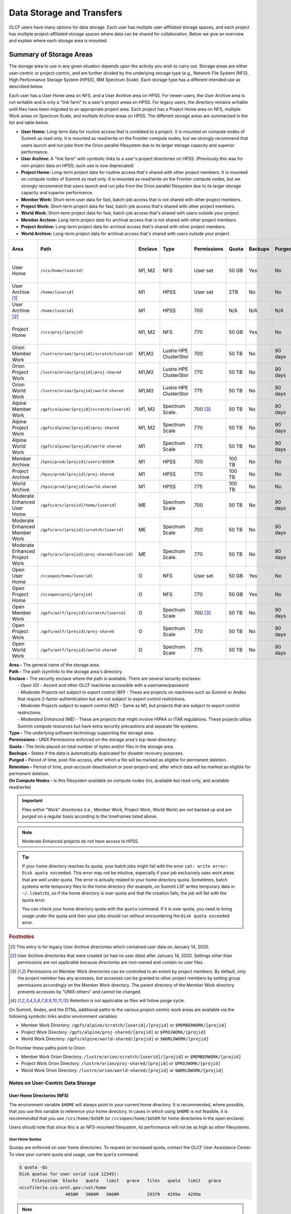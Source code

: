 .. _data-storage-and-transfers:

############################
Data Storage and Transfers
############################

OLCF users have many options for data storage. Each user has multiple user-affiliated storage spaces, and each project has multiple project-affiliated storage spaces where data can be shared for collaboration.  Below we give an overview and explain where each storage area is mounted.

************************
Summary of Storage Areas
************************

The storage area to use in any given situation depends upon the activity you wish to carry out. Storage areas are either user-centric or project-centric, and are further divided by the underlying storage type (e.g., Network File System (NFS), High Performance Storage System (HPSS), IBM Spectrum Scale). Each storage type has a different intended use as described below.

Each user has a User Home area on NFS, and a User Archive area on HPSS. For newer users, the User Archive area is not writable and is only a "link farm" to a user's project areas on HPSS. For legacy users, the directory remains writable until files have been migrated to an appropriate project area.
Each project has a Project Home area on NFS, multiple Work areas on Spectrum Scale, and multiple Archive areas on HPSS. The different storage areas are summarized in the list and table below.

- **User Home:** Long-term data for routine access that is unrelated to a project. It is mounted on compute nodes of Summit as read only. It is mounted as read/write on the Frontier compute nodes, but we strongly recommend that users launch and run jobs from the Orion parallel filesystem due to its larger storage capacity and superior performance.
- **User Archive:** A "link farm" with symbolic links to a user's project directories on HPSS. (Previously this was for non-project data on HPSS; such use is now deprecated)
- **Project Home:** Long-term project data for routine access that's shared with other project members. It is mounted on compute nodes of Summit as read only. It is mounted as read/write on the Frontier compute nodes, but we strongly recommend that users launch and run jobs from the Orion parallel filesystem due to its larger storage capacity and superior performance.
- **Member Work:** Short-term user data for fast, batch-job access that is not shared with other project members.
- **Project Work:** Short-term project data for fast, batch-job access that's shared with other project members.
- **World Work:** Short-term project data for fast, batch-job access that's shared with users outside your project.
- **Member Archive:** Long-term project data for archival access that is not shared with other project members.
- **Project Archive:** Long-term project data for archival access that's shared with other project members.
- **World Archive:** Long-term project data for archival access that's shared with users outside your project.

.. _data-filesystem-summary:

+--------------------------------+---------------------------------------------+---------+------------------------+-------------+--------+---------+---------+------------+-----------------------------------------+
| Area                           | Path                                        | Enclave | Type                   | Permissions |  Quota | Backups | Purged  | Retention  | On Compute Nodes                        |
+================================+=============================================+=========+========================+=============+========+=========+=========+============+=========================================+
| User Home                      | ``/ccs/home/[userid]``                      | M1, M2  | NFS                    | User set    |  50 GB | Yes     | No      | 90 days    | Summit: Read-only, Frontier: Read/Write |
+--------------------------------+---------------------------------------------+---------+------------------------+-------------+--------+---------+---------+------------+-----------------------------------------+
| User Archive [#f1]_            | ``/home/[userid]``                          | M1      | HPSS                   | User set    |  2TB   | No      | No      | 90 days    | No                                      |
+--------------------------------+---------------------------------------------+---------+------------------------+-------------+--------+---------+---------+------------+-----------------------------------------+
| User Archive [#f2]_            | ``/home/[userid]``                          | M1      | HPSS                   | 700         |  N/A   | N/A     | N/A     | N/A        | No                                      |
+--------------------------------+---------------------------------------------+---------+------------------------+-------------+--------+---------+---------+------------+-----------------------------------------+
| Project Home                   | ``/ccs/proj/[projid]``                      | M1, M2  | NFS                    | 770         |  50 GB | Yes     | No      | 90 days    | Summit: Read-only, Frontier: Read/Write |
+--------------------------------+---------------------------------------------+---------+------------------------+-------------+--------+---------+---------+------------+-----------------------------------------+
| Orion Member Work              | ``/lustre/orion/[projid]/scratch/[userid]`` | M1,M2   | Lustre HPE ClusterStor | 700         |  50 TB | No      | 90 days | N/A [#f4]_ | Read/Write                              |
+--------------------------------+---------------------------------------------+---------+------------------------+-------------+--------+---------+---------+------------+-----------------------------------------+
| Orion Project Work             | ``/lustre/orion/[projid]/proj-shared``      | M1,M2   | Lustre HPE ClusterStor | 770         |  50 TB | No      | 90 days | N/A [#f4]_ | Read/Write                              |
+--------------------------------+---------------------------------------------+---------+------------------------+-------------+--------+---------+---------+------------+-----------------------------------------+
| Orion World Work               | ``/lustre/orion/[projid]/world-shared``     | M1,M2   | Lustre HPE ClusterStor | 775         |  50 TB | No      | 90 days | N/A [#f4]_ | Read/Write                              |
+--------------------------------+---------------------------------------------+---------+------------------------+-------------+--------+---------+---------+------------+-----------------------------------------+
| Alpine Member Work             | ``/gpfs/alpine/[projid]/scratch/[userid]``  | M1, M2  | Spectrum Scale.        | 700 [#f3]_  |  50 TB | No      | 90 days | N/A [#f4]_ | Read/Write                              |
+--------------------------------+---------------------------------------------+---------+------------------------+-------------+--------+---------+---------+------------+-----------------------------------------+
| Alpine Project Work            | ``/gpfs/alpine/[projid]/proj-shared``       | M1, M2  | Spectrum Scale         | 770         |  50 TB | No      | 90 days | N/A [#f4]_ | Read/Write                              |
+--------------------------------+---------------------------------------------+---------+------------------------+-------------+--------+---------+---------+------------+-----------------------------------------+
| Alpine World Work              | ``/gpfs/alpine/[projid]/world-shared``      | M1      | Spectrum Scale         | 775         |  50 TB | No      | 90 days | N/A [#f4]_ | Read/Write                              |
+--------------------------------+---------------------------------------------+---------+------------------------+-------------+--------+---------+---------+------------+-----------------------------------------+
| Member Archive                 | ``/hpss/prod/[projid]/users/$USER``         | M1      | HPSS                   | 700         | 100 TB | No      | No      | 90 days    | No                                      |
+--------------------------------+---------------------------------------------+---------+------------------------+-------------+--------+---------+---------+------------+-----------------------------------------+
| Project Archive                | ``/hpss/prod/[projid]/proj-shared``         | M1      | HPSS                   | 770         | 100 TB | No      | No      | 90 days    | No                                      |
+--------------------------------+---------------------------------------------+---------+------------------------+-------------+--------+---------+---------+------------+-----------------------------------------+
| World Archive                  | ``/hpss/prod/[projid]/world-shared``        | M1      | HPSS                   | 775         | 100 TB | No      | No      | 90 days    | No                                      |
+--------------------------------+---------------------------------------------+---------+------------------------+-------------+--------+---------+---------+------------+-----------------------------------------+
| Moderate Enhanced User Home    | ``/gpfs/arx/[projid]/home/[userid]``        | ME      | Spectrum Scale         | 700         |  50 TB | No      | 90 days | N/A [#f4]_ | Read/Write                              |
+--------------------------------+---------------------------------------------+---------+------------------------+-------------+--------+---------+---------+------------+-----------------------------------------+
| Moderate Enhanced Member Work  | ``/gpfs/arx/[projid]/scratch/[userid]``     | ME      | Spectrum Scale         | 700         |  50 TB | No      | 90 days | N/A [#f4]_ | Read/Write                              |
+--------------------------------+---------------------------------------------+---------+------------------------+-------------+--------+---------+---------+------------+-----------------------------------------+
| Moderate Enhanced Project Work | ``/gpfs/arx/[projid]/proj-shared/[userid]`` | ME      | Spectrum Scale.        | 770         |  50 TB | No      | 90 days | N/A [#f4]_ | Read/Write                              |
+--------------------------------+---------------------------------------------+---------+------------------------+-------------+--------+---------+---------+------------+-----------------------------------------+
| Open User Home                 | ``/ccsopen/home/[userid]``                  | O       | NFS                    | User set    |  50 GB | Yes     | No      | 90 days    | Read-only                               |
+--------------------------------+---------------------------------------------+---------+------------------------+-------------+--------+---------+---------+------------+-----------------------------------------+
| Open Project Home              | ``/ccsopen/proj/[projid]``                  | O       | NFS                    | 770         |  50 GB | Yes     | No      | 90 days    | Read-only                               |
+--------------------------------+---------------------------------------------+---------+------------------------+-------------+--------+---------+---------+------------+-----------------------------------------+
| Open Member Work               | ``/gpfs/wolf/[projid]/scratch/[userid]``    | O       | Spectrum Scale         | 700 [#f3]_  |  50 TB | No      | 90 days | N/A [#f4]_ | Read/Write                              |
+--------------------------------+---------------------------------------------+---------+------------------------+-------------+--------+---------+---------+------------+-----------------------------------------+
| Open Project Work              | ``/gpfs/wolf/[projid]/proj-shared``         | O       | Spectrum Scale         | 770         |  50 TB | No      | 90 days | N/A [#f4]_ | Read/Write                              |
+--------------------------------+---------------------------------------------+---------+------------------------+-------------+--------+---------+---------+------------+-----------------------------------------+
| Open World Work                | ``/gpfs/wolf/[projid]/world-shared``        | O       | Spectrum Scale         | 775         |  50 TB | No      | 90 days | N/A [#f4]_ | Read/Write                              |
+--------------------------------+---------------------------------------------+---------+------------------------+-------------+--------+---------+---------+------------+-----------------------------------------+



| **Area -** The general name of the storage area.
| **Path -** The path (symlink) to the storage area's directory.
| **Enclave -** The security enclave where the path is available. There are several security enclaves:
|      - *Open (O) -* Ascent and other OLCF machines accessible with a username/password
|      - *Moderate Projects not subject to export control (M1)* - These are projects on machines such as Summit or Andes that require 2-factor authentication but are not subject to export control restrictions.
|      - *Moderate Projects subject to export control (M2) -* Same as M1, but projects that are subject to export control restrictions.
|      - *Moderated Enhanced (ME) -* These are projects that might involve HIPAA or ITAR regulations. These projects utilize Summit compute resources but have extra security precautions and separate file systems.
| **Type -** The underlying software technology supporting the storage area.
| **Permissions -** UNIX Permissions enforced on the storage area's top-level directory.
| **Quota -** The limits placed on total number of bytes and/or files in the storage area.
| **Backups -** States if the data is automatically duplicated for disaster recovery purposes.
| **Purged -** Period of time, post-file-access, after which a file will be marked as eligible for permanent deletion.
| **Retention -** Period of time, post-account-deactivation or post-project-end, after which data will be marked as eligible for permanent deletion.
| **On Compute Nodes -** Is this filesystem available on compute nodes (no, available but read-only, and available read/write)

.. important::
    Files within "Work" directories (i.e., Member Work, Project Work, World Work) are *not* backed up and are *purged* on a regular basis according to the timeframes listed above.

.. note::
    Moderate Enhanced projects do not have access to HPSS.

.. tip::
    If your home directory reaches its quota, your batch jobs might fail with the error ``cat: write error: Disk quota exceeded``. This error may not be intuitive, especially if your job exclusively uses work areas that are well under quota. The error is actually related to your home directory quota. Sometimes, batch systems write temporary files to the home directory (for example, on Summit LSF writes temporary data in ``~/.lsbatch``), so if the home directory is over quota and that file creation fails, the job will fail with the quota error.

    You can check your home directory quota with the ``quota`` command. If it is over quota, you need to bring usage under the quota and then your jobs should run without encountering the ``Disk quota exceeded`` error.

.. rubric:: Footnotes

.. [#f1] This entry is for legacy User Archive directories which contained user data on January 14, 2020.

.. [#f2] User Archive directories that were created (or had no user data) after January 14, 2020. Settings other than permissions are not applicable because directories are root-owned and contain no user files.

.. [#f3] Permissions on Member Work directories can be controlled to an extent by project members. By default, only the project member has any accesses, but accesses can be granted to other project members by setting group permissions accordingly on the Member Work directory. The parent directory of the Member Work directory prevents accesses by "UNIX-others" and cannot be changed.

.. [#f4] Retention is not applicable as files will follow purge cycle.


On Summit, Andes, and the DTNs, additional paths to the various project-centric work areas are available via the following symbolic links and/or environment variables:

- Member Work Directory:  ``/gpfs/alpine/scratch/[userid]/[projid]`` or ``$MEMBERWORK/[projid]``
- Project Work Directory: ``/gpfs/alpine/proj-shared/[projid]`` or ``$PROJWORK/[projid]``
- World Work Directory: ``/gpfs/alpine/world-shared/[projid]`` or ``$WORLDWORK/[projid]``

On Frontier these paths point to Orion:

- Member Work Orion Directory:  ``/lustre/orion/scratch/[userid]/[projid]`` or ``$MEMBERWORK/[projid]``
- Project Work Orion  Directory: ``/lustre/orion/proj-shared/[projid]`` or ``$PROJWORK/[projid]``
- World Work Orion Directory: ``/lustre/orion/world-shared/[projid]`` or ``$WORLDWORK/[projid]``



.. _data-user-centric-areas:

==================================
Notes on User-Centric Data Storage
==================================

.. _data-user-home-directories-nfs:

User Home Directories (NFS)
===========================

The environment variable ``$HOME`` will always point to your current home directory. It is recommended, where possible, that you use this variable to reference your home directory. In cases in which using ``$HOME`` is not feasible, it is recommended that you use ``/ccs/home/$USER`` (or ``/ccsopen/home/$USER`` for home directories in the open enclave).

Users should note that since this is an NFS-mounted filesystem, its performance will not be as high as other filesystems.

User Home Quotas
----------------

Quotas are enforced on user home directories. To request an increased quota, contact the OLCF User Assistance Center. To view your current quota and usage, use the ``quota`` command:


.. code::

    $ quota -Qs
    Disk quotas for user usrid (uid 12345):
         Filesystem  blocks   quota   limit   grace   files   quota   limit   grace
    nccsfiler1a.ccs.ornl.gov:/vol/home
                      4858M   5000M   5000M           29379   4295m   4295m

.. note::
   Moderate enhanced projects home directores are located in GPFS. There is no enforced quota, but it is recommended that users not exceed 50 TB. These directories are subject to the 90 day purge.

User Home Permissions
---------------------

The default permissions for user home directories is shown in the :ref:`Filesystem Summary Table <data-filesystem-summary>`. Users have the ability to change permissions on their home directories, although it is recommended that permissions be set to as restrictive as possible (without interfering with your work).

.. note::
   Moderate enhanced projects have home directory permissions set to ``0700`` and are automatically reset to that if changed by the user.

User Home Backups
-----------------

If you accidentally delete files from your home directory, you may be able to retrieve them. Online backups are performed at regular intervals. Hourly backups for the past 24 hours, daily backups for the last 7 days, and once-weekly backups are available. It is possible that the deleted files are available in one of those backups. The backup directories are named ``hourly.*``, ``daily.*``, and ``weekly.*`` where ``*`` is the date/time stamp of backup creation. For example, ``hourly.2020-01-01-0905`` is an hourly backup made on January 1st, 2020 at 9:05 AM.

The backups are accessed via the ``.snapshot`` subdirectory. Note that ``ls`` alone (or even ``ls -a``) will not show the ``.snapshot`` subdirectory exists, though ``ls .snapshot`` will show its contents. The ``.snapshot`` feature is available in any subdirectory of your home directory and will show the online backups available for that subdirectory. 

To retrieve a backup, simply copy it into your desired destination with the ``cp`` command.

.. note::
   There are no backups for moderate enhanced project home directories.

User Website Directory
----------------------

Users interested in sharing files publicly via the World Wide Web can request a user website directory be created for their account. User website directories (``~/www``) have a 5GB storage quota and allow access to files at ``http://users.nccs.gov/~user`` (where ``user`` is your userid). If you are interested in having a user website directory created, please contact the User Assistance Center at help@olcf.ornl.gov.

User Archive Directories (HPSS)
===============================

.. note::
    Use of User Archive areas for data storage is deprecated as of January 14, 2020.
    The user archive area for any user account created after that date (or for any
    user archive directory that is empty of user files after that date) will contain
    only symlinks to the top-level directories for each of the user's projects on
    HPSS. Users with existing data in a User Archive directory are encouraged to
    move that data to an appropriate project-based directory as soon as possible.
    
    The information below is simply for reference for those users with existing 
    data in User Archive directories.


The High Performance Storage System (HPSS) at the OLCF provides longer-term storage for the large amounts of data created on the OLCF compute systems. The mass storage facility consists of tape and disk storage components, servers, and the HPSS software. After data is uploaded, it persists on disk for some period of time. The length of its life on disk is determined by how full the disk caches become. When data is migrated to tape, it is done so in a first-in, first-out fashion.

User archive areas on HPSS are intended for storage of data not immediately needed in either User Home directories (NFS) or User Work directories (GPFS).  User Archive directories should not be used to store project-related data.  Rather, Project Archive directories should be used for project data. 

User Archive Access
-------------------

Users are granted HPSS access if they are members of projects with Project Archive areas.  Users can transfer data to HPSS from any OLCF system using the HSI or HTAR utilities. For more information on using HSI or HTAR, see the :ref:`data-hpss` section.


User Archive Accounting
-----------------------

Each file and directory on HPSS is associated with an HPSS storage allocation. Storage allocations are normally associated with one of the user's projects; however, legacy usage (from files stored to User Archive areas prior to January 14, 2020) may instead be associated with the user or a 'legacy' project. To check storage allocation usage, use the comand ``showusage -s hpss`` from an OLCF resource such as Summit or Andes. 

For information on usage and best practices for HPSS, please see the :ref:`data-hpss` section.


.. _data-project-centric-areas:

=====================================
Notes on Project-Centric Data Storage
=====================================


Project directories provide members of a project with a common place to store code, data, and other files related to their project.

.. _data-project-home-directories-nfs:

Project Home Directories (NFS)
==============================

Open and Moderate Projects are provided with a Project Home storage area in the NFS-mounted filesystem. This area is intended for storage of data, code, and other files that are of interest to all members of a project. Since Project Home is an NFS-mounted filesystem, its performance will not be as high as other filesystems. 

.. note::
   Moderate Enhanced projects are not provided with Project Home spaces, just Project Work spaces.


Project Home Path, Quota, and Permissions
-----------------------------------------

The path, quota, and permissions for Project Home directories are summarized in the :ref:`Filesystem Summary Table <data-filesystem-summary>`.

Quotas are enforced on Project Home directories. To check a Project Home directory’s usage, run ``df -h /ccs/proj/[projid]`` (where ``[projid]`` is the project ID). Note, however, that permission settings on some subdirectories may prevent you from accessing them, and in that case you will not be able to obtain the correct usage. If this is the case, contact help@olcf.ornl.gov for the usage information.

Project Home directories are root-owned and are associated with the project's Unix group. Default permissions are set such that only members of the project can access the directory, and project members are not able to change permissions of the top-level directory.

Project Home Backups
--------------------

If you accidentally delete files from your project home directory, you may be able to retrieve them. Online backups are performed at regular intervals.  Hourly backups for the past 24 hours, daily backups for the last 7 days, and once-weekly backups are available. It is possible that the deleted files are available in one of those backups. The backup directories are named ``hourly.*``, ``daily.*``, and ``weekly.*`` where ``*`` is the date/time stamp of backup creation. For example, ``hourly.2020-01-01-0905`` is an hourly backup made on January 1st, 2020 at
9:05 AM.

The backups are accessed via the ``.snapshot`` subdirectory. Note that ``ls`` alone (or even ``ls -a``) will not show the ``.snapshot`` subdirectory exists, though ``ls .snapshot`` will show its contents. The ``.snapshot`` feature is available in any subdirectory of your project home directory and will show the online backups available for that subdirectory.

To retrieve a backup, simply copy it into your desired destination with the ``cp`` command.

Project Work Areas
==================

Three Project Work Areas to Facilitate Collaboration
----------------------------------------------------

To facilitate collaboration among researchers, the OLCF provides (3) distinct types of project-centric work storage areas: *Member Work* directories, *Project Work* directories, and *World Work* directories.  Each directory should be used for storing files generated by computationally-intensive HPC jobs related to a project. 

.. note::
   - Moderate enhanced projects do not have World Work directories and the filesystem is called "arx" rather than "alpine"
   - Moderate projects subject to export control do not have World Work directories
   - Open projects' work areas are in the "wolf" filesystem rather than "alpine"

The difference between the three storage areas lies in the accessibility of the data to project members and to researchers outside of the project. Member Work directories are accessible only by an individual project member by default. Project Work directories are accessible by all project members.  World Work directories are potentially readable by any user on the system.

Permissions
-----------

UNIX Permissions on each project-centric work storage area differ according to the area’s intended collaborative use. Under this setup, the process of sharing data with other researchers amounts to simply ensuring that the data resides in the proper work directory.

-  Member Work Directory: ``700``
-  Project Work Directory: ``770``
-  World Work Directory: ``775``

For example, if you have data that must be restricted only to yourself, keep them in your Member Work directory for that project (and leave the default permissions unchanged). If you have data that you intend to share with researchers within your project, keep them in the project’s Project Work directory. If you have data that you intend to share with researchers outside of a project, keep them in the project’s World Work directory.

Backups
-------

Member Work, Project Work, and World Work directories **are not backed up**. Project members are responsible for backing up these files, either to Project Archive areas (HPSS) or to an off-site location.

Project Archive Directories
===========================

Moderate projects without export control restrictions are also allocated project-specific archival space on the High Performance Storage System (HPSS). The default quota is shown on the table at the top of this page. If a higher quota is needed, contact the User Assistance Center.

.. note::
    There is no HPSS storage for Moderate Enhanced Projects, Moderate Projects subject to export control, or Open projects.

Three Project Archive Areas Facilitae Collaboration on Archival Data
--------------------------------------------------------------------

To facilitate collaboration among researchers, the OLCF provides (3) distinct types of project-centric archival storage areas: *Member Archive* directories, *Project Archive* directories, and *World Archive* directories.  These directories should be used for storage of data not immediately needed in either the Project Home (NFS) areas or Project Work (Alpine) areas and to serve as a location to store backup copies of project-related files.

As with the three project work areas, the difference between these three areas lies in the accessibility of data to project members and to researchers outside of the project. Member Archive directories are accessible only by an individual project member by default, Project Archive directories are accessible by all project members, and World Archive directories are readable by any user on the system.

Permissions
-----------

UNIX Permissions on each project-centric archive storage area differ according to the area’s intended collaborative use. Under this setup, the process of sharing data with other researchers amounts to simply ensuring that the data resides in the proper archive directory.

-  Member Archive Directory: ``700``
-  Project Archive Directory: ``770``
-  World Archive Directory: ``775``

For example, if you have data that must be restricted only to yourself, keep them in your Member Archive directory for that project (and leave the default permissions unchanged). If you have data that you intend to share with researchers within your project, keep them in the project’s Project Archive directory. If you have data that you intend to share with researchers outside of a project, keep them in the project’s World Archive directory.

Project Archive Access
----------------------

Project Archive directories may only be accessed via utilities called HSI and HTAR. For more information on using HSI or HTAR, see the :ref:`data-hpss` section.



.. _data-policy:

*************
Data Policies
*************

===========
Information
===========

Although there are no hard quota limits for project storage, an upper storage limit should be reported in the project request. The available space of a project can be modified upon request.

=====
Purge
=====

To keep the Spectrum Scale file system exceptionally performant, files that have not been accessed (e.g. read) or modified in the project and user areas are purged at the intervals shown in the :ref:`Filesystem Summary Table <data-filesystem-summary>` above. Please make sure that valuable data is moved off of these systems regularly. See :ref:`data-hpss` for information about using the HSI and HTAR utilities to archive data on HPSS. 

================
Special Requests
================

If you need an exception to the limits listed in the table above, such as a higher quota in your User/Project Home or a purge exemption in a Member/Project/World Work area, contact help@olcf.ornl.gov with a summary of the exception that you need.

==============
Data Retention
==============

By default, the OLCF does not guarantee lifetime data retention on any OLCF resources. Following a user account deactivation or project end, user and project data in non-purged areas will be retained for 90 days. After this timeframe, the OLCF retains the right to delete data. Data in purged areas remains subject to normal purge policies.


.._data-orion-lustre-hpe-clusterstor-filesystem

***************************************
Orion Lustre HPE ClusterStor Filesystem 
***************************************

Frontier mounts Orion, a parallel filesystem based on Lustre and HPE ClusterStor, with a 679 PB usable namespace (/lustre/orion/). In addition to Frontier, Orion is available on the OLCF's data transfer nodes, Andes, and some other smaller resources. It is not available from Summit. Files older than 90 days are purged from Orion.

Orion is a cluster of servers with approximately 500 nodes. Each node plays a role in providing a POSIX namespace for users (/lustre/orion/). A file on Lustre consists of one or more components that may hit one or more servers. Lustre has a distributed lock management process for concurrent access to files or regions within files. 

Orion has three performance tiers:

* A flash-based performance tier of 5,400 nonvolatile memory express (NVMe) devices that provides 11.5 petabytes (PB) of capacity at peak read-write speeds of 10 TB/s.
* A hard-disk-based capacity tier that provides 679 PB at peak read speeds of 5.5 TB/s and peak write speeds of 4.6 TB/s.
* A flash-based metadata tier of 480 NVMe devices provides an additional capacity of 10 PB.

================================================
Orion Performance Tiers and File Striping Policy
================================================

Lustre, in addition to other servers and components, is composed of Objects Storage Targets (OSTs) on which the data for files is stored. A file may be "striped" or divided over multiple OSTs. Striping provides the ability to store files that are larger than the space available on any single OST and allows a larger I/O bandwidth than could be managed by a single OST. Striping is one of the main differences between Frontier's Orion Lustre and Summit's Alpine GPFS because GPFS has no concept of striping exposed to the user. For Orion, files are striped between object storage targets (OST) in the three capacity tiers to achieve the best performance. Below, we describe this automatic file striping policy and its motivations.

Orion uses a feature called Data-on-Metadata-Trarget (DoM), where a portion of the file is stored along with the file’s metadata. Currently, directories are configured to store up to the first 256 KB of a file on the metadata tier using DoM. This reduces contention and provides better performance for small file I/O. Orion uses a feature called Progressive File Layout (PFL) to change the striping of a file as it grows. For example, a file smaller than 8 MB will be striped to a single OST, and larger files will be striped across multiple OSTs, taking advantage of more hardware resources. As files grow larger, they are automatically striped between the storage tiers.
OLCF is refining the automatic file striping policy to optimize I/O performance for users.

.. note::
   Because of the complexity of file striping between Orion's performance tiers, users should refrain from attempting to manually control file striping. If you feel that the default file striping on Orion is not meeting your needs, please contact OLCF-help so we can work with you to understand your application's I/O performance.

============================================   
I/O Patterns that Benefit from File Striping
============================================

Lustre's file striping will most likely improve performance for applications that read or write to a single (or multiple) large shared files.

Striping will likely have little or no performance benefit for:

* Serial I/O, where a single processor performs all the I/O
* Multiple nodes perform I/O but access files at different times.
* Multiple nodes perform I/O simultaneously to different files that are small (each < 100 MB)
* I/O that uses one file per process

=====
Purge
=====

To keep the Lustre file system exceptionally performant, files that have not been accessed (e.g., read) or modified within 90 days in the project and user areas are purged. Please make sure that valuable data is moved off of these systems regularly. See HPSS Data Archival System for information about using the HSI and HTAR utilities and Globus to archive data on HPSS.


.. _data-alpine-ibm-spectrum-scale-filesystem:

************************************
Alpine IBM Spectrum Scale Filesystem
************************************

Summit mounts a POSIX-based IBM Spectrum Scale parallel filesystem called Alpine. Alpine's maximum capacity is 250 PB. It is consisted of 77 IBM Elastic Storage Server (ESS) GL4 nodes running IBM Spectrum Scale 5.x which are called Network Shared Disk (NSD) servers. Each IBM ESS GL4 node, is a scalable storage unit (SSU), constituted by two dual-socket IBM POWER9 storage servers, and a 4X EDR InfiniBand network for up to 100Gbit/sec of networking bandwidth.  The maximum performance of the final production system will be about 2.5 TB/s for sequential I/O and 2.2 TB/s for random I/O under FPP mode, which means each process, writes its own file. Metada operations are improved with around to minimum 50,000 file access per sec and aggregated up to 2.6 million accesses of 32KB small files.  


.. figure:: /images/summit_nds_final.png
   :align: center

   Figure 1. An example of the NDS servers on Summit

============================================
Alpine Performance under non-ideal workloads
============================================

The I/O performance can be lower than the optimal one when you save one single shared file with non-optimal I/O pattern. Moreover, the previous performance results are achieved under an ideal system, the system is dedicated, and a specific number of compute nodes are used. The file system is shared across many users; the I/O performance can vary because other users that perform heavy I/O as also executing large scale jobs and stress the interconnection network.  Finally, if the I/O pattern is not aligned, then the I/O performance can be significantly lower than the ideal one.  Similar, related to the number of the concurrent users, is applied for the metadata operations, they can be lower than the expected performance.

====
Tips
====

- For best performance on the IBM Spectrum Scale filesystem, use large page aligned I/O and asynchronous reads and writes. The filesystem blocksize is 16MB, the minimum fragment size is 16K so when a file under 16K is stored, it will still use 16K of the disk. Writing files of 16 MB or larger, will achieve better performance. All files are striped across LUNs which are distributed across all IO servers.

- If your application occupies up to two compute nodes and it requires a significant number of I/O operations, you could try to add the following flag in your job script  file and investigate if the total execution time is decreased. This flag could cause worse results, it depends on the application.

                   ``#BSUB -alloc_flags maximizegpfs``

======================================================================
Major difference between Lustre HPE ClusterStor and IBM Spectrum Scale
======================================================================

The file systems have many technical differences, but we will mention only what a user needs to be familiar with:

- On Summit, there is no concept of striping from the user point of view. The GPFS will handle the workload, the file system was tuned during the installation. 
- On Frontier, Orion does have striping, but because of the complexity of file striping between Orion's performance tiers, users should refrain from attempting to manually control file striping. If you feel that the default file striping on Orion is not meeting your needs, please contact OLCF-help so we can work with you to understand your application's I/O performance.




.. _data-hpss:

**************************
HPSS Data Archival System
**************************

There are two methods of moving data to/from HPSS. The more traditional method is via the command-line utilities ``hsi`` and ``htar``. These commands are available from most OLCF systems. Recently, we added the capability of using Globus to move data to/from HPSS. HPSS is available via the "OLCF HPSS" Globus endpoint. By connecting to that endpoint and the "OLCF DTN" endpoint, you can transfer files between HPSS and other OLCF filesystems. By connecting to "OLCF HPSS" and some other endpoint, you can transfer files to/from an offsite location to HPSS. More details on various transfer methods are available in the :ref:`data-transferring-data` section.

HPSS is optimized for large files. Ideally, we recommend sending files 768GB or larger to HPSS. HPSS will handle small files, but write and read performance will be negatively affected with files smaller than 512 MB. We recommend combining small files prior to tranfer. Alternatively you can use ``htar`` to combine them and create the ``.tar`` file directly on HPSS.


.. _data-transferring-data:

******************
Transferring Data
******************

.. _data-transferring-data-globus:

============
Globus
============

Three Globus Endpoints have been established for OLCF resources. These are "OLCF DTN", "OLCF HPSS", and "NCCS Open DTN". The "OLCF DTN" endpoint provides access to User/Project Home areas as well as the Alpine filesystem, the "OLCF HPSS" endpoint provides access to HPSS, and the "NCCS Open DTN" endpoint provides access to the Open User/Project Home areas and the Wolf filesystem. By selecting one of these endpoints and some offsite endpoint, you can use Globus to transfer data to/from that storage area at OLCF. By selecting the "OLCF DTN" and "OLCF HPSS" endpoints, you can transfer data between HPSS and one of our other filesystems. The example below shows the latter, although it should be relatively easy to adapt this example to a transfer from some other endpoint to "OLCF DTN" or "OLCF HPSS".

Globus has restriction of 8 active transfers across all the users. Each user has a limit of 3 active transfers, so it is required to transfer a lot of data on each transfer than less data across many transfers. If a folder is constituted with mixed files including thousands of small files (less than 1MB each one), it would be better to tar the small files.  Otherwise, if the files are larger, Globus will handle them. 

Globus Example
==============

- Visit www.globus.org and login

.. image:: /images/globus_first_page.png
   :align: center

- Then select the organization that you belong, if you don't work for ORNL, do
  not select ORNL. If your organization is not in the list, create a Globus
  account

.. image:: /images/globus_organization.png
   :align: center

- Search for the endpoint **OLCF DTN**

.. image:: /images/search_endpoint1.png
   :align: center

.. image:: /images/search_endpoint2.png
   :align: center

- Declare path

.. image:: /images/globus_first_endpoint.png
   :align: center

- Open a second panel to declare the new endpoint called **OLCF HPSS** and use
  the appropriate path for HPSS

.. image:: /images/globus_second_endpoint_hpss.png
   :align: center

.. image:: /images/globus_second_endpoint_hpss2.png
   :align: center

- Select your file/folder and click start. Then an activity report will appear
  and you can click on it to see the status. When the transfer is finished or
  failed, you will receive an email

.. image:: /images/globus_select_start.png
   :align: center

.. image:: /images/globus_activity.png
   :align: center

.. image:: /images/globus_activity_information.png
   :align: center

.. image:: /images/globus_activity_done.png
   :align: center


Using Globus From Your Local Workstation
========================================

Globus is most frequently used to facilitate data transfer between two institutional filesystems. However, it can also be used to facilitate data transfer involving an individual workstation or laptop. The following instructions demonstrate creating a local Globus endpoint, and initiating a transfer from it to the OLCF's Alpine GPFS filesystem.

- Visit https://www.globus.org/globus-connect-personal and Install Globus Connect Personal, it is available for Windows, Mac, and Linux.

- Make note of the endpoint name given during setup. In this example, the endpoint is *laptop_gmarkom*.

- When the installation has finished, click on the Globus icon and select *Web: Transfer Files* as below

.. image:: /images/globus_personal1.png
   :align: center

- Globus will ask you to login. If your institution does not have an organizational login, you may choose to either *Sign in with Google* or *Sign in with ORCiD iD*.

.. image:: /images/globus_google.png
   :align: center

- In the main Globus web page, select the two-panel view, then set the source and destination endpoints. (Left/Right order does not matter)

.. image:: /images/globus_laptop_summit.png
   :align: center

- Next, navigate to the appropriate source and destination paths to select the files you want to transfer. Click the "Start" button to begin the transfer.

.. image:: /images/globus_laptop_transfer.png
   :align: center

- An activity report will appear, and you can click on it to see the status of the transfer.

.. image:: /images/globus_laptop_activity.png
   :align: center


-  Various information about the transfer is shown in the activity report. You will receive an email once the transfer is finished, including if it fails for any reason.

.. image:: /images/globus_laptop_activity_done.png
   :align: center


==========
HSI
==========

HSI (Hierarchial Storage Interface) is sued to transfer data to/from OLCF systems and HPSS. When retrieving data from a tar archive larger than 1 TB, we recommend that you pull only the files that you need rather than the full archive.  Examples of this will be given in the htar section below. Issuing the command ``hsi`` will start HSI in interactive mode. Alternatively, you can use:

     ``hsi [options] command(s)``

...to execute a set of HSI commands and then return. To list you files on the HPSS, you might use:

     ``hsi ls``

``hsi`` commands are similar to ``ftp`` commands. For example, ``hsi get`` and ``hsi put`` are used to retrieve and store individual files, and ``hsi mget`` and ``hsi mput`` can be used to retrieve multiple files. To send a file to HPSS, you might use:

     ``hsi put a.out : /hpss/prod/[projid]/users/[userid]/a.out``

To retrieve one, you might use:

     ``hsi get /hpss/prod/[projid]/proj-shared/a.out``

Here is a list of commonly used hsi commands.

========== ====================================================================
Command    Function
========== ====================================================================
cd         Change current directory
get, mget  Copy one or more HPSS-resident files to local files
cget       Conditional get - get the file only if it doesn't already exist
cp         Copy a file within HPSS
rm mdelete Remove one or more files from HPSS
ls         List a directory
put, mput  Copy one or more local files to HPSS
cput       Conditional put - copy the file into HPSS unless it is already there
pwd        Print current directory
mv         Rename an HPSS file
mkdir      Create an HPSS directory
rmdir      Delete an HPSS directory
========== ====================================================================

 
Additional HSI Documentation
============================

There is interactive documentation on the ``hsi`` command available by running:

     ``hsi help``

Additional documentation can be found on the `HPSS Collaboration website <http://www.hpss-collaboration.org/user_doc.shtml>`__.


===========
HTAR
===========

HTAR is another utility to transfer data between OLCF systems and HPSS.  The ``htar`` command provides an interface very similar to the traditional ``tar`` command found on UNIX systems. The primary difference is instead of creating a .tar file on the local filesystem, it creates that file directly on HPSS. It is used as a command-line interface.  The basic syntax of ``htar`` is:

   ``htar -{c|K|t|x|X} -f tarfile [directories] [files]``

As with the standard Unix ``tar`` utility the ``-c``, ``-x``, and ``-t`` options, respectively, function to create, extract, and list tar archive files.  The ``-K`` option verifies an existing tarfile in HPSS and the ``-X`` option can be used to re-create the index file for an existing archive. For example, to store all files in the directory ``dir1`` to a file named ``/hpss/prod/[projid]/users/[userid]/allfiles.tar`` on HPSS, use the command:

     ``htar -cvf /hpss/prod/[projid]/users/[userid]/allfiles.tar dir1/*``

To retrieve these files:

     ``htar -xvf  /hpss/prod/[projid]/users/[userid]/allfiles.tar``

``htar`` will overwrite files of the same name in the target directory.  **When possible, extract only the files you need from large archives.** To display the names of the files in the ``project1.tar`` archive file within the HPSS home directory:

     ``htar -vtf  /hpss/prod/[projid]/users/[userid]/project1.tar``

To extract only one file, ``executable.out``, from the ``project1`` directory in the Archive file called `` /hpss/prod/[projid]/users/[userid]/project1.tar``:

     ``htar -xm -f project1.tar project1/ executable.out``

To extract all files from the ``project1/src`` directory in the archive file called ``project1.tar``, and use the time of extraction as the modification time, use the following command:

     ``htar -xm -f  /hpss/prod/[projid]/users/[userid]/project1.tar project1/src``

HTAR Limitations
================

The ``htar`` utility has several limitations.

Apending data
-------------

You cannot add or append files to an existing archive.

File Path Length
----------------

File path names within an ``htar`` archive of the form prefix/name are limited to 154 characters for the prefix and 99 characters for the file name. Link names cannot exceed 99 characters.

Size
----

There are limits to the size and number of files that can be placed in an HTAR archive.

=================================== ========================
Individual File Size Maximum        68GB, due to POSIX limit
Maximum Number of Files per Archive 1 million
=================================== ========================

For example, when attempting to HTAR a directory with one member file larger that 64GB, the following error message will appear:

.. code::

   $ htar -cvf  /hpss/prod/[projid]/users/[userid]/hpss_test.tar hpss_test/

   INFO: File too large for htar to handle: hpss_test/75GB.dat (75161927680 bytes)
   ERROR: 1 oversize member files found - please correct and retry
   ERROR: [FATAL] error(s) generating filename list
   HTAR: HTAR FAILED

Additional HTAR Documentation
=============================

For more information about ``htar``, execute ``man htar``. 



========================================
Command-Line/Terminal Tools
========================================

Command-line tools such as ``scp`` and ``rsync`` can be used to transfer data from outside OLCF.  In general, when transferring data into or out of OLCF from the command line, it's best to initiate the transfer from outside OLCF. If moving many small files, it can be beneficial to compress them into a single archive file, then transfer just the one archive file. When using command-line tools, you should use the :ref:`Data Transfer Nodes <dtn-user-guide>` rather than systems like Summit or Andes.

* ``scp`` - secure copy (remote file copy program)

	* Sending a file to OLCF

	.. code::

   	   scp yourfile $USER@dtn.ccs.ornl.gov:/path/


	* Retrieving a file from OLCF

	.. code::

   	   scp $USER@dtn.ccs.ornl.gov:/path/yourfile .


	* Sending a directory to OLCF

	.. code::

   	   scp -r yourdirectory $USER@dtn.ccs.ornl.gov:/path/


* ``rsync`` - a fast, versatile, remote (and local) file-copying tool


	* Sync a directory named ``mydir`` from your local system to the OLCF

	.. code::

   	   rsync -avz mydir/ $USER@dtn.ccs.ornl.gov:/path/


	where:
  		* ``a`` is for archive mode\
  		* ``v`` is for verbose mode\
  		* ``z`` is for compressed mode\


	* Sync a directory from the OLCF to a local directory

	.. code::

   	   rsync -avz  $USER@dtn.ccs.ornl.gov:/path/dir/ mydir/

        * Transfer data and show progress while transferring

        .. code::

           rsync -avz --progress mydir/ $USER@dtn.ccs.ornl.gov:/path/

	* Include files or directories starting with T and exclude all others

        .. code::

           rsync -avz --progress --include 'T*' --exclude '*' mydir/ $USER@dtn.ccs.ornl.gov:/path/

	* If the file or directory exists at the target but not on the source, then delete it

        .. code::

           rsync -avz --delete $USER@dtn.ccs.ornl.gov:/path/ .

	* Transfer only the files that are smaller than 1MB

        .. code::

           rsync -avz --max-size='1m' mydir/ $USER@dtn.ccs.ornl.gov:/path/

	* If you want to verify the behavior is as intended, execute a dry-run

        .. code::

           rsync -avz --dry-run mydir/ $USER@dtn.ccs.ornl.gov:/path/

See the manual pages for more information:

.. code::

    $ man scp
    $ man rsync


* Differences:
	* ``scp`` cannot continue if it is interrupted. ``rsync`` can.
	* ``rsync`` is optimized for performance.
	* By default, ``rsync`` checks if the transfer of the data was successful.


.. note::
    Standard file transfer protocol (FTP) and remote copy (RCP) should not be used to transfer files to the NCCS high-performance computing (HPC) systems due to security concerns.


**********************************
Burst Buffer and Spectral Library
**********************************

Summit has node-local NVMe devices that can be used as :ref:`burst-buffer` by
jobs, and the :ref:`spectral-library` can help with some of these use cases.










